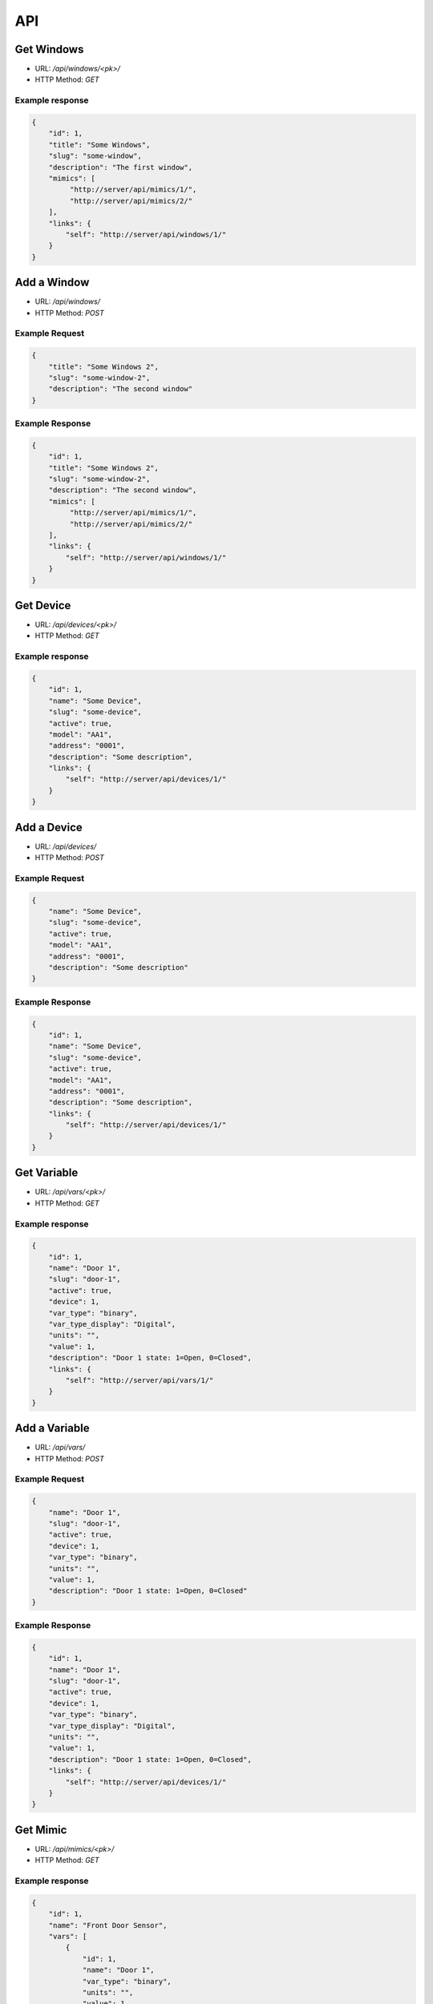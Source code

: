 ===
API
===

Get Windows
===========

* URL: `/api/windows/<pk>/`
* HTTP Method: `GET`

Example response
----------------
.. code::

   {
       "id": 1,
       "title": "Some Windows",
       "slug": "some-window",
       "description": "The first window",
       "mimics": [
            "http://server/api/mimics/1/",
            "http://server/api/mimics/2/"
       ],
       "links": {
           "self": "http://server/api/windows/1/"
       }
   }


Add a Window
============
* URL: `/api/windows/`
* HTTP Method: `POST`

Example Request
---------------
.. code::

   {
       "title": "Some Windows 2",
       "slug": "some-window-2",
       "description": "The second window"
   }

Example Response
----------------
.. code::

   {
       "id": 1,
       "title": "Some Windows 2",
       "slug": "some-window-2",
       "description": "The second window",
       "mimics": [
            "http://server/api/mimics/1/",
            "http://server/api/mimics/2/"
       ],
       "links": {
           "self": "http://server/api/windows/1/"
       }
   }


Get Device
==========

* URL: `/api/devices/<pk>/`
* HTTP Method: `GET`

Example response
----------------
.. code::

   {
       "id": 1,
       "name": "Some Device",
       "slug": "some-device",
       "active": true,
       "model": "AA1",
       "address": "0001",
       "description": "Some description",
       "links": {
           "self": "http://server/api/devices/1/"
       }
   }


Add a Device
============
* URL: `/api/devices/`
* HTTP Method: `POST`

Example Request
---------------
.. code::

   {
       "name": "Some Device",
       "slug": "some-device",
       "active": true,
       "model": "AA1",
       "address": "0001",
       "description": "Some description"
   }

Example Response
----------------
.. code::

   {
       "id": 1,
       "name": "Some Device",
       "slug": "some-device",
       "active": true,
       "model": "AA1",
       "address": "0001",
       "description": "Some description",
       "links": {
           "self": "http://server/api/devices/1/"
       }
   }

Get Variable
============

* URL: `/api/vars/<pk>/`
* HTTP Method: `GET`

Example response
----------------
.. code::

   {
       "id": 1,
       "name": "Door 1",
       "slug": "door-1",
       "active": true,
       "device": 1,
       "var_type": "binary",
       "var_type_display": "Digital",
       "units": "",
       "value": 1,
       "description": "Door 1 state: 1=Open, 0=Closed",
       "links": {
           "self": "http://server/api/vars/1/"
       }
   }


Add a Variable
==============
* URL: `/api/vars/`
* HTTP Method: `POST`

Example Request
---------------
.. code::

   {
       "name": "Door 1",
       "slug": "door-1",
       "active": true,
       "device": 1,
       "var_type": "binary",
       "units": "",
       "value": 1,
       "description": "Door 1 state: 1=Open, 0=Closed"
   }

Example Response
----------------
.. code::

   {
       "id": 1,
       "name": "Door 1",
       "slug": "door-1",
       "active": true,
       "device": 1,
       "var_type": "binary",
       "var_type_display": "Digital",
       "units": "",
       "value": 1,
       "description": "Door 1 state: 1=Open, 0=Closed",
       "links": {
           "self": "http://server/api/devices/1/"
       }
   }

Get Mimic
=========

* URL: `/api/mimics/<pk>/`
* HTTP Method: `GET`

Example response
----------------
.. code::

   {
       "id": 1,
       "name": "Front Door Sensor",
       "vars": [
           {
               "id": 1,
               "name": "Door 1",
               "var_type": "binary",
               "units": "",
               "value": 1,
               "description": "Door 1 state: 1=Open, 0=Closed",
               "links": {
                   "self": "http://server/api/vars/1/"
               }
           }
       ],
       "window": 1,
       "x": 0,
       "y": 0,
       "links": {
           "self": "http://server/api/mimics/1/",
           "window": "http://server/api/windows/1/"
       }
   }

Add a Mimic
===========
* URL: `/api/mimics/`
* HTTP Method: `POST`

Example Request
---------------
.. code::

   {
       "name": "Front Door Sensor",
       "vars": [1,2],
       "window": 1,
       "x": 0,
       "y": 0
   }

Example Response
----------------
.. code::

   {
       "id": 1,
       "name": "Front Door Sensor",
       "vars": [
           {
               "id": 1,
               "name": "Door 1",
               "var_type": "binary",
               "units": "",
               "value": 1,
               "description": "Door 1 state: 1=Open, 0=Closed",
               "links": {
                   "self": "http://server/api/vars/1/"
               }
           }
       ],
       "window": 1,
       "x": 0,
       "y": 0,
       "links": {
           "self": "http://server/api/mimics/1/",
           "window": "http://server/api/windows/1/"
       }
   }

Get User
========

* URL: `/api/users/<username>/`
* HTTP Method: `GET`

Example response
----------------
.. code::

   {
       "id": 1,
       "username": "marti"
       "full_name": "Jose Marti",
       "is_active": true
       "groups": [
           "operator"
       ],
       "links": {
           "self": "http://server/api/users/1/"
       }
   }

Add a User
==========
* URL: `/api/users/`
* HTTP Method: `POST`

Example Request
---------------
.. code::

   {
       "id": 1,
       "username": "ernesto"
       "full_name": "Ernesto Guevara",
       "is_active": true
   }

Example Response
----------------
.. code::

   {
       "id": 1,
       "username": "ernesto"
       "full_name": "Ernesto Guevara",
       "is_active": true
       "groups": [],
       "links": {
           "self": "http://server/api/devices/1/"
       }
   }

.. todo:: Add groups, operations to manage user's groups, permissions